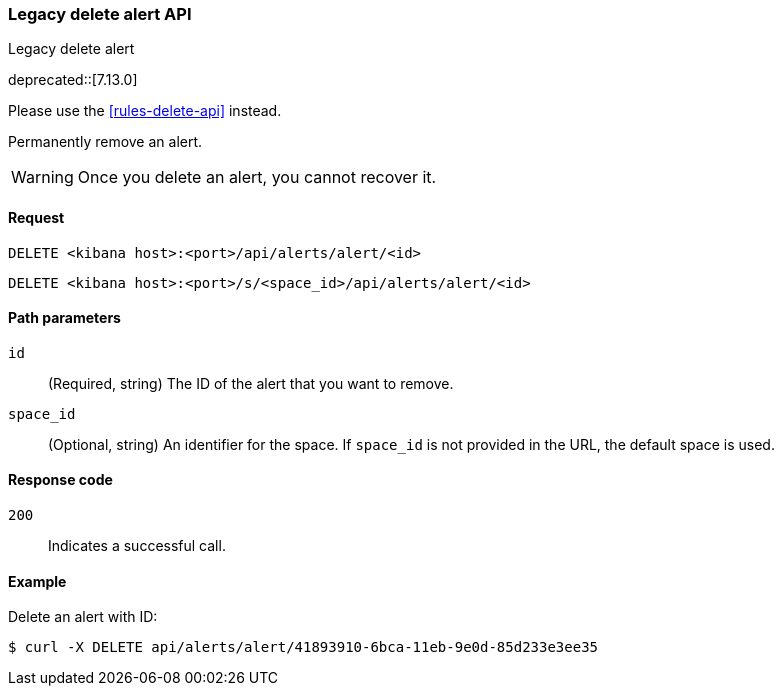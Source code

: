 [[alerts-legacy-api-delete]]
=== Legacy delete alert API
++++
<titleabbrev>Legacy delete alert</titleabbrev>
++++

deprecated::[7.13.0]

Please use the <<rules-delete-api>> instead.

Permanently remove an alert.

WARNING: Once you delete an alert, you cannot recover it.

[[alerts-legacy-api-delete-request]]
==== Request

`DELETE <kibana host>:<port>/api/alerts/alert/<id>`

`DELETE <kibana host>:<port>/s/<space_id>/api/alerts/alert/<id>`

[[alerts-legacy-api-delete-path-params]]
==== Path parameters

`id`::
  (Required, string) The ID of the alert that you want to remove.

`space_id`::
  (Optional, string) An identifier for the space. If `space_id` is not provided in the URL, the default space is used.

[[alerts-legacy-api-delete-response-codes]]
==== Response code

`200`::
  Indicates a successful call.

==== Example

Delete an alert with ID:

[source,sh]
--------------------------------------------------
$ curl -X DELETE api/alerts/alert/41893910-6bca-11eb-9e0d-85d233e3ee35
--------------------------------------------------
// KIBANA
